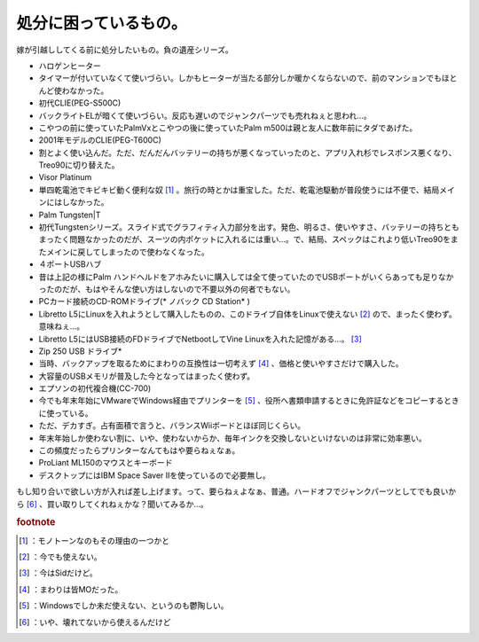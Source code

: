 ﻿処分に困っているもの。
######################


嫁が引越ししてくる前に処分したいもの。負の遺産シリーズ。

* ハロゲンヒーター

* タイマーが付いていなくて使いづらい。しかもヒーターが当たる部分しか暖かくならないので、前のマンションでもほとんど使わなかった。


* 初代CLIE(PEG-S500C)

* バックライトELが暗くて使いづらい。反応も遅いのでジャンクパーツでも売れねぇと思われ…。
* こやつの前に使っていたPalmVxとこやつの後に使っていたPalm m500は親と友人に数年前にタダであげた。


* 2001年モデルのCLIE(PEG-T600C)

* 割とよく使い込んだ。ただ、だんだんバッテリーの持ちが悪くなっていったのと、アプリ入れ杉でレスポンス悪くなり、Treo90に切り替えた。


* Visor Platinum

* 単四乾電池でキビキビ動く便利な奴 [#]_ 。旅行の時とかは重宝した。ただ、乾電池駆動が普段使うには不便で、結局メインにはしなかった。


* Palm Tungsten|T

* 初代Tungstenシリーズ。スライド式でグラフィティ入力部分を出す。発色、明るさ、使いやすさ、バッテリーの持ちともまったく問題なかったのだが、スーツの内ポケットに入れるには重い…。で、結局、スペックはこれより低いTreo90をまたメインに戻してしまったので使わなくなった。


* ４ポートUSBハブ

* 昔は上記の様にPalm ハンドヘルドをアホみたいに購入しては全て使っていたのでUSBポートがいくらあっても足りなかったのだが、もはやそんな使い方はしないので不要以外の何者でもない。


* PCカード接続のCD-ROMドライブ(* ノバック CD Station* )

* Libretto L5にLinuxを入れようとして購入したものの、このドライブ自体をLinuxで使えない [#]_ ので、まったく使わず。意味ねぇ…。
* Libretto L5にはUSB接続のFDドライブでNetbootしてVine Linuxを入れた記憶がある…。 [#]_ 


* Zip 250 USB ドライブ* 

* 当時、バックアップを取るためにまわりの互換性は一切考えず [#]_ 、価格と使いやすさだけで購入した。
* 大容量のUSBメモリが普及した今となってはまったく使わず。


* エプソンの初代複合機(CC-700)

* 今でも年末年始にVMwareでWindows経由でプリンターを [#]_ 、役所へ書類申請するときに免許証などをコピーするときに使っている。
* ただ、デカすぎ。占有面積で言うと、バランスWiiボードとほぼ同じくらい。
* 年末年始しか使わない割に、いや、使わないからか、毎年インクを交換しないといけないのは非常に効率悪い。
* この頻度だったらプリンターなんてもはや要らねぇなぁ。


* ProLiant ML150のマウスとキーボード

* デスクトップにはIBM Space Saver IIを使っているので必要無し。


もし知り合いで欲しい方が入れば差し上げます。って、要らねぇよなぁ、普通。ハードオフでジャンクパーツとしてでも良いから [#]_ 、買い取りしてくれねぇかな？聞いてみるか…。


.. rubric:: footnote

.. [#] ：モノトーンなのもその理由の一つかと
.. [#] ：今でも使えない。
.. [#] ：今はSidだけど。
.. [#] ：まわりは皆MOだった。
.. [#] ：Windowsでしか未だ使えない、というのも鬱陶しい。
.. [#] ：いや、壊れてないから使えるんだけど



.. author:: mkouhei
.. categories:: computer, 
.. tags::


